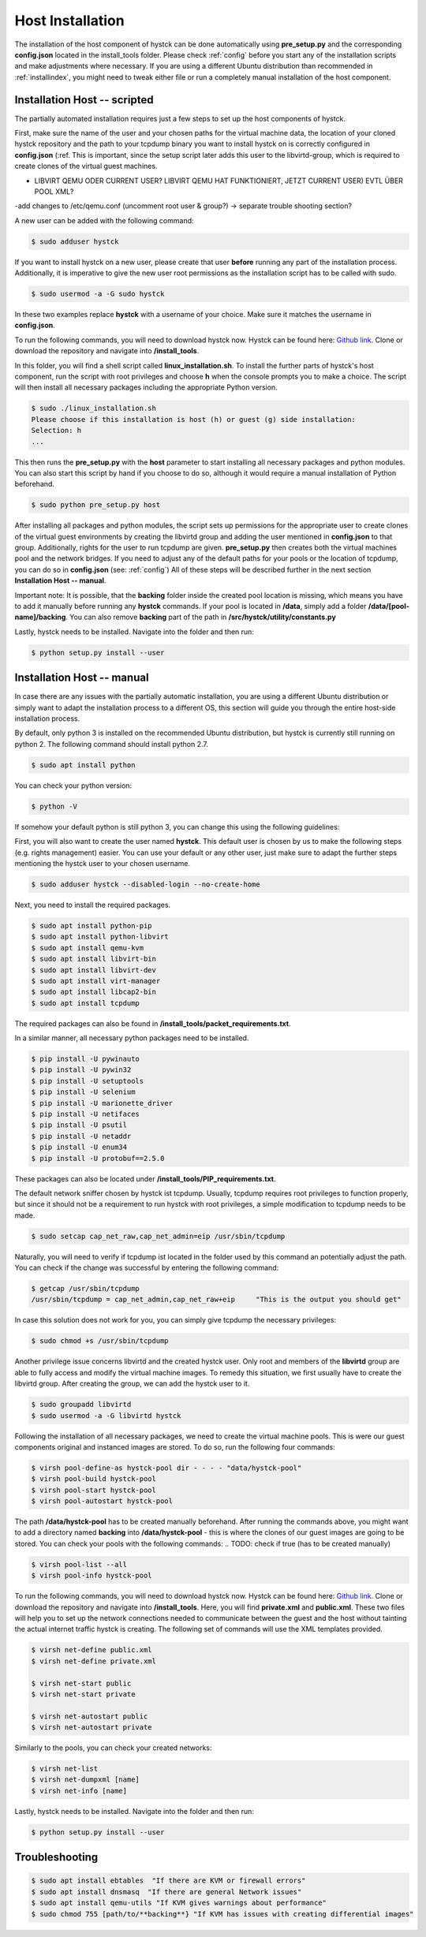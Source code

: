 .. _hostinstall:

**********************
Host Installation
**********************

The installation of the host component of hystck can be done automatically using **pre_setup.py** and the corresponding
**config.json** located in the install_tools folder. Please check :ref:`config` before you start any of the installation
scripts and make adjustments where necessary. If you are using a different Ubuntu distribution than recommended in
:ref:`installindex`, you might need to tweak either file or run a completely manual installation of the host component.

.. Regardless of what method you choose, you first need to install python.

Installation Host -- scripted
####################################

The partially automated installation requires just a few steps to set up the host components of hystck.

First, make sure the name of the user and your chosen paths for the virtual machine data, the location of your cloned hystck
repository and the path to your tcpdump binary you want to install hystck on is correctly configured in **config.json** (:ref.
This is important, since the setup script later adds this user to the libvirtd-group,
which is required to create clones of the virtual guest machines.

.. TODO BACKING FOLDER MANUELL/NICHT ALS SUDO??? DANN CHOWN AUF KREEIRTE IMAGES(IN GUEST SEITE UNTERBRINGEN
- LIBVIRT QEMU ODER CURRENT USER? LIBVIRT QEMU HAT FUNKTIONIERT, JETZT CURRENT USER) EVTL ÜBER POOL XML?
-add changes to /etc/qemu.conf (uncomment root user & group?) -> separate trouble shooting section?

.. TODO image chown OR TEST VIA QEMU.CONF dynamic ownership usw

.. TODO hystck-pool.xml UPLOAD/ÜBERTRAGEN VON UBUNTU LAPTOP UND IN PRESETUP EINBINDEN UND HIER NÖTIGE ANPASSUNGEN ERWÄHNEN/BZW AUTOMATISIEREN ÜBER CONFIG UND id -u user

.. TODO => chown jetzt in presetup; need one more chown AFTER template creation (virt install scripts via python?)

.. TODO adduser to sudo; change paths and username in config.json; make sure to download & install with correct user
.. TODO check if user is correct through linux installation -> error if not correct
.. TODO Clone into correct users' paths
.. TODO second setup.py for automated install ../src/hystck path instead of src/hystck change call in presetup, ../utility in setup py or src hystck utility
.. TODO skip pywin32 in linux
.. TODO mkdir backing folder; change section in installation#
.. TODO backing and pool path in constants and config need to be adjusted to same -> manual sudo mkdir backing
.. TODO  ?? qemu config add user etc libvirt qemuconf dynamic ownership 0 ??
.. TODO give access to new user to use GUI echo $DISPLAY is blank - error with installation?
.. TODO hystck pool user change
.. TODO libvirt user privileges, login needed after reboot??? -> libvirt and libvirtd privileges for new user
.. TODO logout/exit restart terminal sessions instead of reboot

.. TODO: gui privileges: xauth, reboot???, xhost +, echo $DISPLAY, su - user, export DISPLAY=[result of echo]
.. TODO: xauth xhost variant only temp: edit .bashrc -> add export DISPLAY=:0 or equivalent (echo $DISPLAY) -> add to presetup
    -> add to config.json WHICH display :0 default -> still needs xauth & xhost + beforehand FIND PERMANENT SOLUTION
    -> xauth, exit, xhost +, su - user

.. TODO: terminal restart statt reboot

.. TODO: skip pywin32 on platform linux

.. TODO: If... Else pre setup (if installation aborts -> pre setup aborted etc)

.. TODO: LIBVIRT FOLDER RIGHTS CANT CREATE BACKING IMAGES

A new user can be added with the following command:

.. code-block:: console

    $ sudo adduser hystck

If you want to install hystck on a new user, please create that user **before** running any part of the installation process.
Additionally, it is imperative to give the new user root permissions as the installation script has to be called with sudo.

.. code-block:: console

    $ sudo usermod -a -G sudo hystck


In these two examples replace **hystck** with a username of your choice. Make sure it matches the username in **config.json**.


To run the following commands, you will need to download hystck now.
Hystck can be found here: `Github link <https://github.com/dasec/hystck>`_.
Clone or download the repository and navigate into **/install_tools**.

In this folder, you will find a shell script called **linux_installation.sh**. To install the further parts of hystck's
host component, run the script with root privileges and choose **h** when the console prompts you to make a choice. The
script will then install all necessary packages including the appropriate Python version.


.. code-block:: console

    $ sudo ./linux_installation.sh
    Please choose if this installation is host (h) or guest (g) side installation:
    Selection: h
    ...


This then runs the **pre_setup.py** with the  **host** parameter to start installing all
necessary packages and python modules. You can also start this script by hand if you choose to do so, although it would
require a manual installation of Python beforehand.

.. TODO Part of linux installation script

.. code-block:: console

    $ sudo python pre_setup.py host

After installing all packages and python modules, the script sets up permissions for the
appropriate user to create clones of the virtual guest environments by creating the libvirtd group and adding
the user mentioned in **config.json** to that group. Additionally, rights for the user to run tcpdump are given.
**pre_setup.py** then creates both the virtual machines pool and the network bridges. If you need to adjust any of the
default paths for your pools or the location of tcpdump, you can do so in **config.json** (see: :ref:`config`)
All of these steps will be described further in the next section **Installation Host -- manual**.

Important note: It is possible, that the **backing** folder inside the created pool location is missing, which
means you have to add it manually before running any **hystck** commands. If your pool is located in **/data**,
simply add a folder **/data/[pool-name]/backing**. You can also remove **backing** part of the path in
**/src/hystck/utility/constants.py**

.. TODO: code snippet?


Lastly, hystck needs to be installed. Navigate into the folder and then run:

.. code-block:: console

    $ python setup.py install --user


Installation Host -- manual
####################################

In case there are any issues with the partially automatic installation, you are using a different Ubuntu distribution
or simply want to adapt the installation process to a different OS, this section will guide you through the entire
host-side installation process.

By default, only python 3 is installed on the recommended Ubuntu distribution, but hystck is
currently still running on python 2. The following command should install python 2.7.

.. code-block:: console

    $ sudo apt install python


You can check your python version:

.. code-block:: console

    $ python -V


If somehow your default python is still python 3, you can change this using the following guidelines:

.. TODO update-alternatives guide


First, you will also want to create the user named **hystck**. This default user is chosen by us to make the following
steps (e.g. rights management) easier. You can use your default or any other user, just make sure to adapt the further
steps mentioning the hystck user to your chosen username.

.. code-block:: console

    $ sudo adduser hystck --disabled-login --no-create-home

Next, you need to install the required packages.

.. code-block:: console

    $ sudo apt install python-pip
    $ sudo apt install python-libvirt
    $ sudo apt install qemu-kvm
    $ sudo apt install libvirt-bin
    $ sudo apt install libvirt-dev
    $ sudo apt install virt-manager
    $ sudo apt install libcap2-bin
    $ sudo apt install tcpdump

The required packages can also be found in **/install_tools/packet_requirements.txt**.

.. TODO describe what packages do (same for pip)

In a similar manner, all necessary python packages need to be installed.

.. code-block:: console

    $ pip install -U pywinauto
    $ pip install -U pywin32
    $ pip install -U setuptools
    $ pip install -U selenium
    $ pip install -U marionette_driver
    $ pip install -U netifaces
    $ pip install -U psutil
    $ pip install -U netaddr
    $ pip install -U enum34
    $ pip install -U protobuf==2.5.0

These packages can also be located under **/install_tools/PIP_requirements.txt**.

The default network sniffer chosen by hystck ist tcpdump. Usually, tcpdump requires root privileges to function
properly, but since it should not be a requirement to run hystck with root privileges, a simple modification to tcpdump
needs to be made.

.. code-block:: console

    $ sudo setcap cap_net_raw,cap_net_admin=eip /usr/sbin/tcpdump

Naturally, you will need to verify if tcpdump ist located in the folder used by this command an potentially adjust the
path. You can check if the change was successful by entering the following command:

.. code-block:: console

    $ getcap /usr/sbin/tcpdump
    /usr/sbin/tcpdump = cap_net_admin,cap_net_raw+eip     "This is the output you should get"

In case this solution does not work for you, you can simply give tcpdump the necessary privileges:

.. code-block:: console

    $ sudo chmod +s /usr/sbin/tcpdump

Another privilege issue concerns libvirtd and the created hystck user. Only root and members of the **libvirtd** group
are able to fully access and modify the virtual machine images. To remedy this situation, we first usually have to create
the libvirtd group. After creating the group, we can add the hystck user to it.

.. code-block:: console

    $ sudo groupadd libvirtd
    $ sudo usermod -a -G libvirtd hystck

Following the installation of all necessary packages, we need to create the virtual machine pools. This is were our
guest components original and instanced images are stored. To do so, run the following four commands:

.. code-block:: console

    $ virsh pool-define-as hystck-pool dir - - - - "data/hystck-pool"
    $ virsh pool-build hystck-pool
    $ virsh pool-start hystck-pool
    $ virsh pool-autostart hystck-pool

The path **/data/hystck-pool** has to be created manually beforehand. After running the commands above, you might
want to add a directory named **backing** into **/data/hystck-pool** - this is where the clones of our guest images
are going to be stored. You can check your pools with the following commands:
.. TODO: check if true (has to be created manually)

.. code-block:: console

    $ virsh pool-list --all
    $ virsh pool-info hystck-pool


To run the following commands, you will need to download hystck now.
Hystck can be found here: `Github link <https://github.com/dasec/hystck>`_.
Clone or download the repository and navigate into **/install_tools**. Here, you will find **private.xml** and
**public.xml**. These two files will help you to set up the network connections needed to communicate between the
guest and the host without tainting the actual internet traffic hystck is creating. The following set of commands
will use the XML templates provided.

.. code-block:: console

    $ virsh net-define public.xml
    $ virsh net-define private.xml

    $ virsh net-start public
    $ virsh net-start private

    $ virsh net-autostart public
    $ virsh net-autostart private


Similarly to the pools, you can check your created networks:

.. code-block:: console

    $ virsh net-list
    $ virsh net-dumpxml [name]
    $ virsh net-info [name]


Lastly, hystck needs to be installed. Navigate into the folder and then run:

.. code-block:: console

    $ python setup.py install --user





Troubleshooting
###################################

.. code-block:: console

    $ sudo apt install ebtables  "If there are KVM or firewall errors"
    $ sudo apt install dnsmasq  "If there are general Network issues"
    $ sudo apt install qemu-utils "If KVM gives warnings about performance"
    $ sudo chmod 755 [path/to/**backing**} "If KVM has issues with creating differential images"
